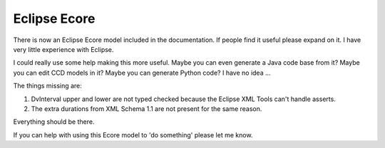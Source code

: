 =============
Eclipse Ecore
=============

There is now an Eclipse Ecore model included in the documentation.
If people find it useful please expand on it. I have very little experience with Eclipse.

I could really use some help making this more useful.  Maybe you can even generate a Java code base from it?   Maybe you can edit CCD models in it?  Maybe you can generate Python code?  I have no idea ...

The things missing are:

1. DvInterval upper and lower are not typed checked because the Eclipse XML Tools can't handle asserts. 
2. The extra durations from XML Schema 1.1 are not present for the same reason.

Everything should be there. 

If you can help with using this Ecore model to 'do something' please let me know.  

